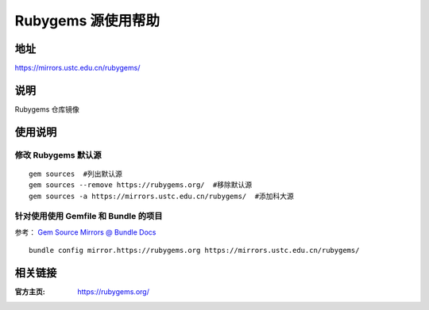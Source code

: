 ===================
Rubygems 源使用帮助
===================

地址
====

https://mirrors.ustc.edu.cn/rubygems/

说明
====

Rubygems 仓库镜像

使用说明
========

修改 Rubygems 默认源
--------------------

::

    gem sources  #列出默认源
    gem sources --remove https://rubygems.org/  #移除默认源
    gem sources -a https://mirrors.ustc.edu.cn/rubygems/  #添加科大源

针对使用使用 Gemfile 和 Bundle 的项目
-------------------------------------

参考： `Gem Source Mirrors @ Bundle Docs <http://bundler.io/v1.5/bundle_config.html#gem-source-mirrors-1>`_

::

    bundle config mirror.https://rubygems.org https://mirrors.ustc.edu.cn/rubygems/

相关链接
========

:官方主页: https://rubygems.org/
